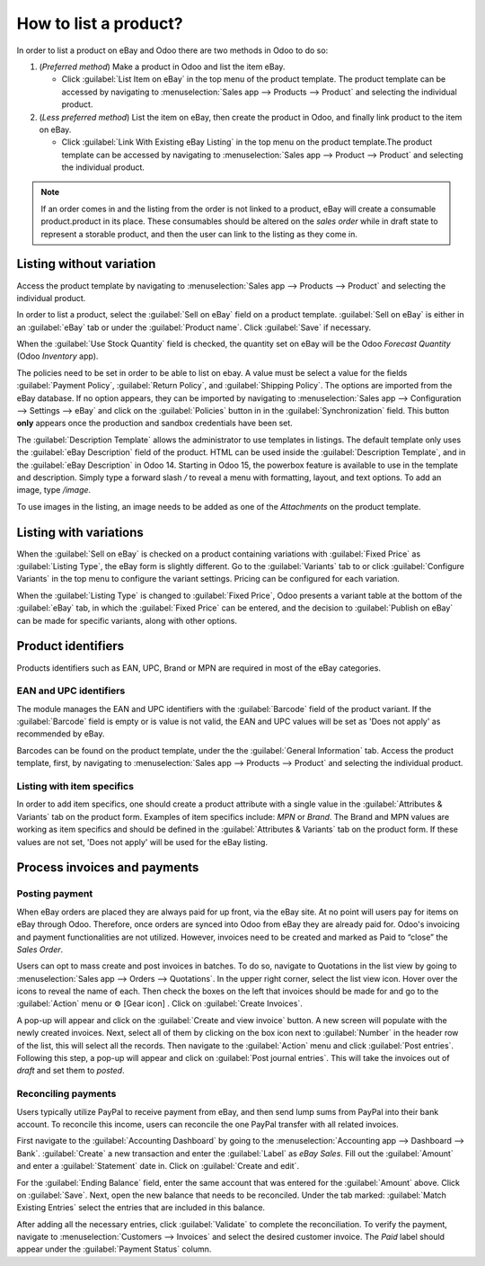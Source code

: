 ======================
How to list a product?
======================

.. _ebay-connector/listing:

In order to list a product on eBay and Odoo there are two methods in Odoo to do so:

#. (*Preferred method*) Make a product in Odoo and list the item eBay.

   - Click :guilabel:`List Item on eBay` in the top menu of the product template. The product
     template can be accessed by navigating to :menuselection:`Sales app --> Products --> Product`
     and selecting the individual product.
#. (*Less preferred method*) List the item on eBay, then create the product in Odoo, and finally
   link product to the item on eBay.

   - Click :guilabel:`Link With Existing eBay Listing` in the top menu on the product template.The
     product template can be accessed by navigating to :menuselection:`Sales app --> Product -->
     Product` and selecting the individual product.

.. note::
   If an order comes in and the listing from the order is not linked to a product, eBay will create
   a consumable product.product in its place. These consumables should be altered on the *sales
   order* while in draft state to represent a storable product, and then the user can link to the
   listing as they come in.

.. seealso::
   To learn more about the eBay connector visit these pages as well:

   - :doc:`setup`
   - :doc:`linking_listings`
   - :doc:`troubleshooting`

Listing without variation
=========================

Access the product template by navigating to :menuselection:`Sales app --> Products --> Product` and
selecting the individual product.

In order to list a product, select the :guilabel:`Sell on eBay` field on a product template.
:guilabel:`Sell on eBay` is either in an :guilabel:`eBay` tab or under the :guilabel:`Product
name`. Click :guilabel:`Save` if necessary.

.. image:: manage/manage-ebay-template.png
  :align: center
  :alt: The eBay template form listed in the product template in Odoo.

When the :guilabel:`Use Stock Quantity` field is checked, the quantity set on eBay will be the Odoo
*Forecast Quantity* (Odoo *Inventory* app).

The policies need to be set in order to be able to list on ebay. A value must be select a value for the
fields :guilabel:`Payment Policy`, :guilabel:`Return Policy`, and :guilabel:`Shipping Policy`. The options
are imported from the eBay database. If no option appears, they can be imported by navigating to
:menuselection:`Sales app --> Configuration --> Settings --> eBay` and click on the :guilabel:`Policies`
button in in the :guilabel:`Synchronization` field. This button **only** appears once the production
and sandbox credentials have been set.

The :guilabel:`Description Template` allows the administrator to use templates in listings. The
default template only uses the :guilabel:`eBay Description` field of the product. HTML can be used
inside the :guilabel:`Description Template`, and in the :guilabel:`eBay Description` in Odoo 14.
Starting in Odoo 15, the powerbox feature is available to use in the template and description.
Simply type a forward slash `/` to reveal a menu with formatting, layout, and text options. To add
an image, type `/image`.

To use images in the listing, an image needs to be added as one of the *Attachments* on the product
template.

.. seealso::
   For more information on template configuration in Odoo visit:
   :doc:`../../../general/companies/email_template`.

Listing with variations
=======================

When the :guilabel:`Sell on eBay` is checked on a product containing variations with
:guilabel:`Fixed Price` as :guilabel:`Listing Type`, the eBay form is slightly different. Go to the
:guilabel:`Variants` tab to or click :guilabel:`Configure Variants` in the top menu to configure the
variant settings. Pricing can be configured for each variation.

When the :guilabel:`Listing Type` is changed to :guilabel:`Fixed Price`, Odoo presents a
variant table at the bottom of the :guilabel:`eBay` tab, in which the :guilabel:`Fixed Price` can be
entered, and the decision to :guilabel:`Publish on eBay` can be made for specific variants, along
with other options.

.. image:: manage/fixed-listing-price.png
   :align: center
   :alt: The fixed price listing type in the eBay tab on a product form in Odoo sales.

Product identifiers
===================

Products identifiers such as EAN, UPC, Brand or MPN are required in most of the eBay categories.

EAN and UPC identifiers
-----------------------

The module manages the EAN and UPC identifiers with the :guilabel:`Barcode` field of the product
variant. If the :guilabel:`Barcode` field is empty or is value is not valid, the EAN and UPC values
will be set as 'Does not apply' as recommended by eBay.

Barcodes can be found on the product template, under the the :guilabel:`General Information` tab.
Access the product template, first, by navigating to :menuselection:`Sales app --> Products -->
Product` and selecting the individual product.

Listing with item specifics
---------------------------

In order to add item specifics, one should create a product attribute with a single value in the
:guilabel:`Attributes & Variants` tab on the product form. Examples of item specifics include: `MPN`
or `Brand`. The Brand and MPN values are working as item specifics and should be defined in the
:guilabel:`Attributes & Variants` tab on the product form. If these values are not set, 'Does not
apply' will be used for the eBay listing.

Process invoices and payments
=============================

Posting payment
---------------

When eBay orders are placed they are always paid for up front, via the eBay site. At no point will
users pay for items on eBay through Odoo. Therefore, once orders are synced into Odoo from eBay they
are already paid for. Odoo's invoicing and payment functionalities are not utilized. However,
invoices need to be created and marked as Paid to “close” the *Sales Order*.

Users can opt to mass create and post invoices in batches. To do so, navigate to Quotations in the
list view by going to :menuselection:`Sales app --> Orders --> Quotations`. In the upper right
corner, select the list view icon. Hover over the icons to reveal the name of each. Then check the
boxes on the left that invoices should be made for and go to the :guilabel:`Action` menu or ⚙️ [Gear
icon] . Click on :guilabel:`Create Invoices`.

A pop-up will appear and click on the :guilabel:`Create and view invoice` button. A new screen will
populate with the newly created invoices. Next, select all of them by clicking on the box icon next
to :guilabel:`Number` in the header row of the list, this will select all the records. Then navigate
to the :guilabel:`Action` menu and click :guilabel:`Post entries`. Following this step, a pop-up
will appear and click on :guilabel:`Post journal entries`. This will take the invoices out of
*draft* and set them to *posted*.

Reconciling payments
--------------------

Users typically utilize PayPal to receive payment from eBay, and then send lump sums from PayPal
into their bank account. To reconcile this income, users can reconcile the one PayPal transfer with
all related invoices.

First navigate to the :guilabel:`Accounting Dashboard` by going to the :menuselection:`Accounting
app --> Dashboard --> Bank`. :guilabel:`Create` a new transaction and enter the :guilabel:`Label`
as `eBay Sales`. Fill out the :guilabel:`Amount` and enter a :guilabel:`Statement` date in. Click on
:guilabel:`Create and edit`.

For the :guilabel:`Ending Balance` field, enter the same account that was entered for the
:guilabel:`Amount` above. Click on :guilabel:`Save`. Next, open the new balance that needs to be
reconciled. Under the tab marked: :guilabel:`Match Existing Entries` select the entries that are
included in this balance.

After adding all the necessary entries, click :guilabel:`Validate` to complete the reconciliation.
To verify the payment, navigate to :menuselection:`Customers --> Invoices` and select the desired
customer invoice. The *Paid* label should appear under the :guilabel:`Payment Status` column.

.. seealso::
   - :doc:`/applications/sales/sales/ebay_connector/troubleshooting`
   - :doc:`/applications/sales/sales/ebay_connector/linking_listings`
   - :doc:`/applications/sales/sales/ebay_connector/setup`

